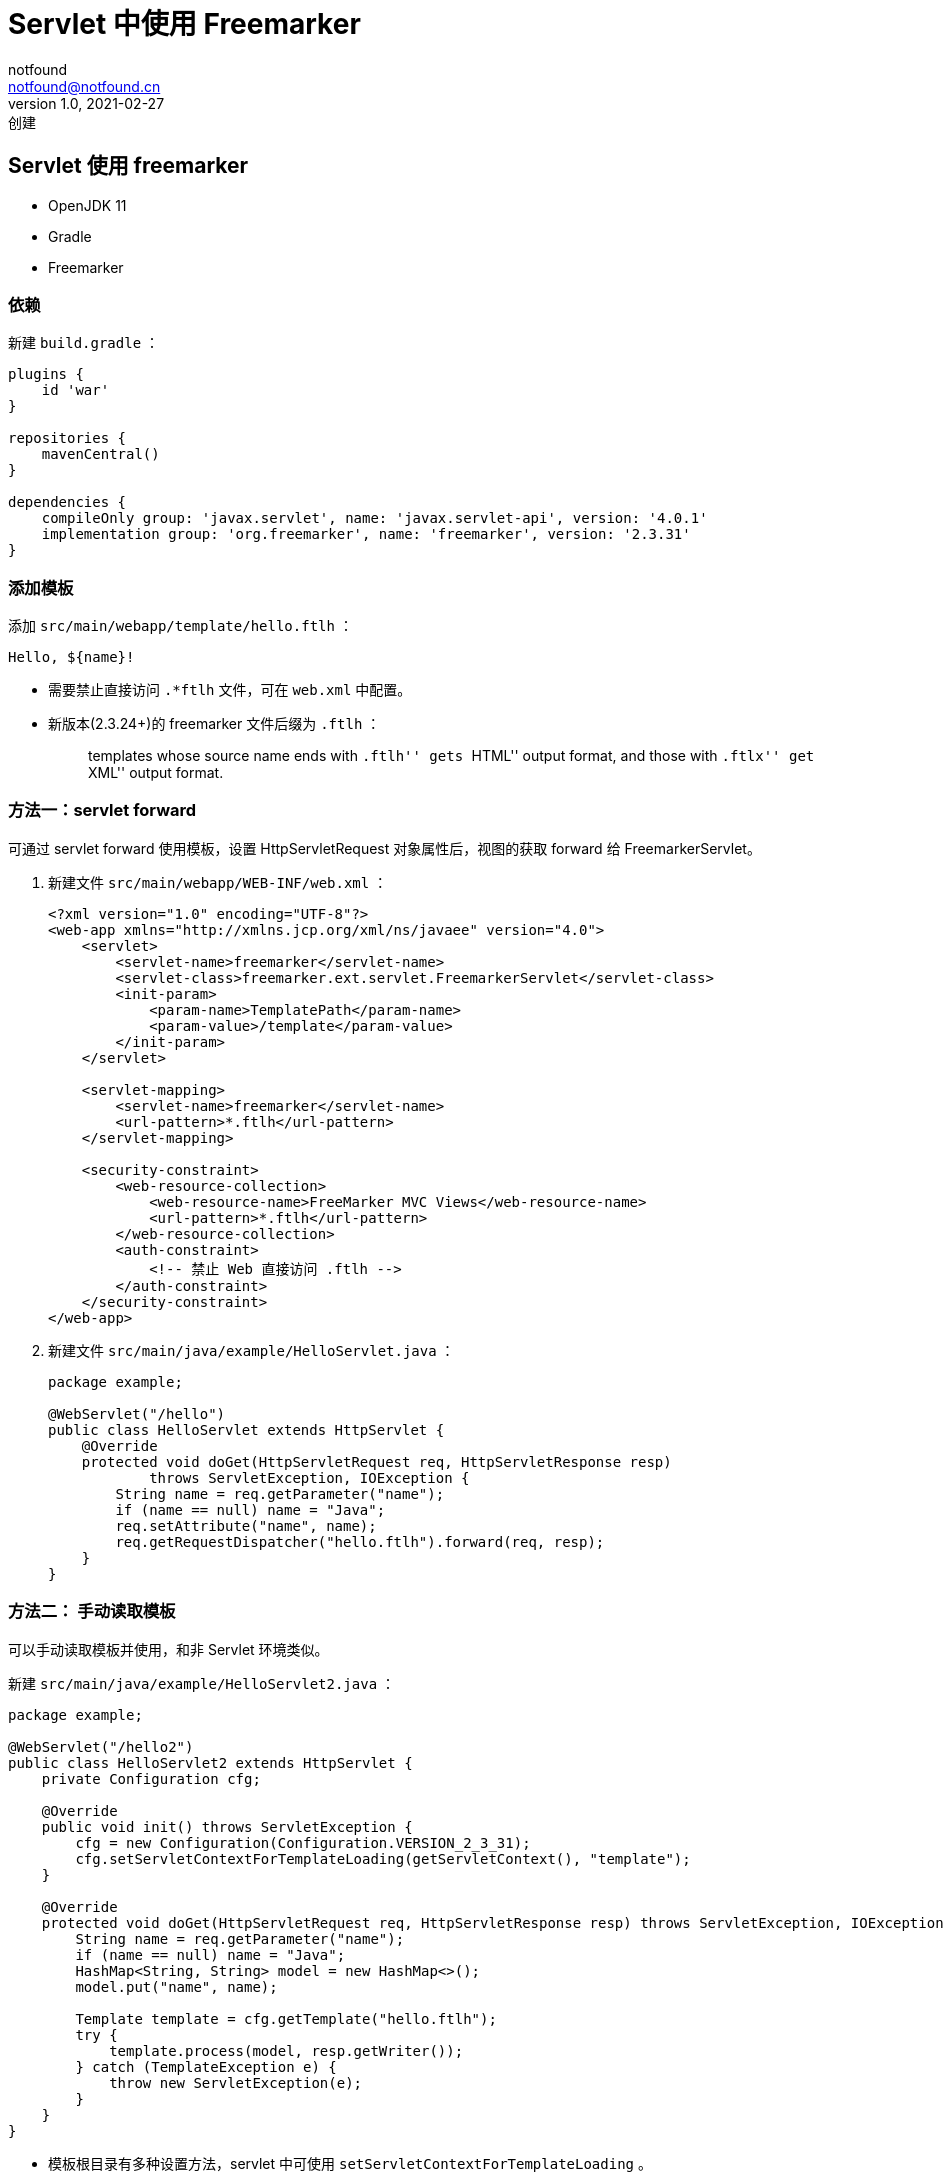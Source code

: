 = Servlet 中使用 Freemarker
notfound <notfound@notfound.cn>
1.0, 2021-02-27: 创建
:sectanchors:

:page-slug: java-servlet-freemarker-start
:page-category: java
== Servlet 使用 freemarker

* OpenJDK 11
* Gradle
* Freemarker

=== 依赖

新建 `build.gradle` ：

[source,groovy]
----
plugins {
    id 'war'
}

repositories {
    mavenCentral()
}

dependencies {
    compileOnly group: 'javax.servlet', name: 'javax.servlet-api', version: '4.0.1'
    implementation group: 'org.freemarker', name: 'freemarker', version: '2.3.31'
}
----

=== 添加模板

添加 `src/main/webapp/template/hello.ftlh` ：

[source,ftlh]
----
Hello, ${name}!
----

* 需要禁止直接访问 `.*ftlh` 文件，可在 `web.xml` 中配置。
* 新版本(2.3.24+)的 freemarker 文件后缀为 `.ftlh` ：
+
____
templates whose source name ends with ``.ftlh'' gets ``HTML'' output
format, and those with ``.ftlx'' get ``XML'' output format.
____

=== 方法一：servlet forward

可通过 servlet forward 使用模板，设置 HttpServletRequest 对象属性后，视图的获取 forward 给 FreemarkerServlet。

. 新建文件 `src/main/webapp/WEB-INF/web.xml` ：
+
[source,xml]
----
<?xml version="1.0" encoding="UTF-8"?>
<web-app xmlns="http://xmlns.jcp.org/xml/ns/javaee" version="4.0">
    <servlet>
        <servlet-name>freemarker</servlet-name>
        <servlet-class>freemarker.ext.servlet.FreemarkerServlet</servlet-class>
        <init-param>
            <param-name>TemplatePath</param-name>
            <param-value>/template</param-value>
        </init-param>
    </servlet>

    <servlet-mapping>
        <servlet-name>freemarker</servlet-name>
        <url-pattern>*.ftlh</url-pattern>
    </servlet-mapping>

    <security-constraint>
        <web-resource-collection>
            <web-resource-name>FreeMarker MVC Views</web-resource-name>
            <url-pattern>*.ftlh</url-pattern>
        </web-resource-collection>
        <auth-constraint>
            <!-- 禁止 Web 直接访问 .ftlh -->
        </auth-constraint>
    </security-constraint>
</web-app>
----
. 新建文件 `src/main/java/example/HelloServlet.java` ：
+
[source,java]
----
package example;

@WebServlet("/hello")
public class HelloServlet extends HttpServlet {
    @Override
    protected void doGet(HttpServletRequest req, HttpServletResponse resp)
            throws ServletException, IOException {
        String name = req.getParameter("name");
        if (name == null) name = "Java";
        req.setAttribute("name", name);
        req.getRequestDispatcher("hello.ftlh").forward(req, resp);
    }
}
----

=== 方法二： 手动读取模板

可以手动读取模板并使用，和非 Servlet 环境类似。

新建 `src/main/java/example/HelloServlet2.java` ：

[source,java]
----
package example;

@WebServlet("/hello2")
public class HelloServlet2 extends HttpServlet {
    private Configuration cfg;

    @Override
    public void init() throws ServletException {
        cfg = new Configuration(Configuration.VERSION_2_3_31);
        cfg.setServletContextForTemplateLoading(getServletContext(), "template");
    }

    @Override
    protected void doGet(HttpServletRequest req, HttpServletResponse resp) throws ServletException, IOException {
        String name = req.getParameter("name");
        if (name == null) name = "Java";
        HashMap<String, String> model = new HashMap<>();
        model.put("name", name);

        Template template = cfg.getTemplate("hello.ftlh");
        try {
            template.process(model, resp.getWriter());
        } catch (TemplateException e) {
            throw new ServletException(e);
        }
    }
}
----

* 模板根目录有多种设置方法，servlet 中可使用 `setServletContextForTemplateLoading` 。
* 需要注意线程安全问题， `getTemplate` 方法是线程安全的。

=== 参考

* https://www.viralpatel.net/freemarker-servlet-tutorial-example/[FreeMarker Servlet Tutorial with Example]
* https://blog.csdn.net/acmman/article/details/79248718[freemarker 结合Servlet使用]
* https://freemarker.apache.org/docs/pgui%5Fconfig%5Foutputformatsautoesc.html[Associating output formats with templates]
* https://freemarker.apache.org/docs/pgui%5Fmisc%5Fservlet.html[Using FreeMarker with servlets]
* https://freemarker.apache.org/docs/pgui%5Fmisc%5Fmultithreading.html[Multithreading]
* http://www.freemarker.net/[FreeMarker 简介]
